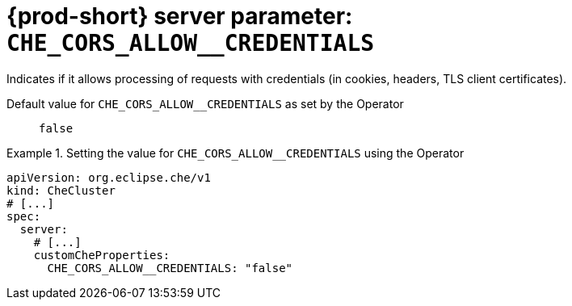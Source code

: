   
[id="{prod-id-short}-server-parameter-che_cors_allow__credentials_{context}"]
= {prod-short} server parameter: `+CHE_CORS_ALLOW__CREDENTIALS+`

// FIXME: Fix the language and remove the  vale off statement.
// pass:[<!-- vale off -->]

Indicates if it allows processing of requests with credentials (in cookies, headers, TLS client certificates).

// Default value for `+CHE_CORS_ALLOW__CREDENTIALS+`:: `+false+`

// If the Operator sets a different value, uncomment and complete following block:
Default value for `+CHE_CORS_ALLOW__CREDENTIALS+` as set by the Operator:: `+false+`

ifeval::["{project-context}" == "che"]
// If Helm sets a different default value, uncomment and complete following block:
Default value for `+CHE_CORS_ALLOW__CREDENTIALS+` as set using the `configMap`:: `+false+`
endif::[]

// FIXME: If the parameter can be set with the simpler syntax defined for CheCluster Custom Resource, replace it here

.Setting the value for `+CHE_CORS_ALLOW__CREDENTIALS+` using the Operator
====
[source,yaml]
----
apiVersion: org.eclipse.che/v1
kind: CheCluster
# [...]
spec:
  server:
    # [...]
    customCheProperties:
      CHE_CORS_ALLOW__CREDENTIALS: "false"
----
====


